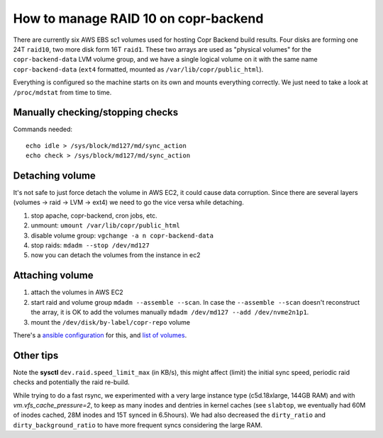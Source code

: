.. _raid_on_backend:

How to manage RAID 10 on copr-backend
=====================================

There are currently six AWS EBS sc1 volumes used for hosting Copr Backend build
results. Four disks are forming one 24T ``raid10``, two more disk form 16T
``raid1``.  These two arrays are used as "physical volumes" for the
``copr-backend-data`` LVM volume group, and we have a single logical volume on
it with the same name ``copr-backend-data`` (``ext4`` formatted, mounted as
``/var/lib/copr/public_html``).

Everything is configured so the machine starts on its own and mounts everything
correctly.  We just need to take a look at ``/proc/mdstat`` from time to time.

Manually checking/stopping checks
---------------------------------

Commands needed::

    echo idle > /sys/block/md127/md/sync_action
    echo check > /sys/block/md127/md/sync_action


Detaching volume
----------------

It's not safe to just force detach the volume in AWS EC2, it could cause data
corruption.  Since there are several layers (volumes -> raid -> LVM -> ext4) we
need to go the vice versa while detaching.

1. stop apache, copr-backend, cron jobs, etc.
2. unmount: ``umount /var/lib/copr/public_html``
3. disable volume group: ``vgchange -a n copr-backend-data``
4. stop raids: ``mdadm --stop /dev/md127``
5. now you can detach the volumes from the instance in ec2


Attaching volume
----------------

1. attach the volumes in AWS EC2
2. start raid and volume group ``mdadm --assemble --scan``.  In case the
   ``--assemble --scan`` doesn't reconstruct the array, it is OK to add the
   volumes manually ``mdadm /dev/md127 --add /dev/nvme2n1p1``.
3. mount the ``/dev/disk/by-label/copr-repo`` volume

There's a `ansible configuration`_ for this, and `list of volumes`_.


Other tips
----------

Note the **sysctl** ``dev.raid.speed_limit_max`` (in KB/s), this might affect
(limit) the initial sync speed, periodic raid checks and potentially the raid
re-build.

While trying to do a fast rsync, we experimented with a very large instance type
(c5d.18xlarge, 144GB RAM) and with `vm.vfs_cache_pressure=2`, to keep as many
inodes and dentries in kernel caches (see ``slabtop``, we eventually had 60M of
inodes cached, 28M inodes and 15T synced in 6.5hours).   We had also decreased
the ``dirty_ratio`` and ``dirty_background_ratio`` to have more frequent syncs
considering the large RAM.

.. _`ansible configuration`: https://pagure.io/fedora-infra/ansible/blob/main/f/roles/copr/backend/tasks/mount_fs.yml
.. _`list of volumes`: https://pagure.io/fedora-infra/ansible/blob/main/f/inventory/group_vars/copr_all_instances_aws
